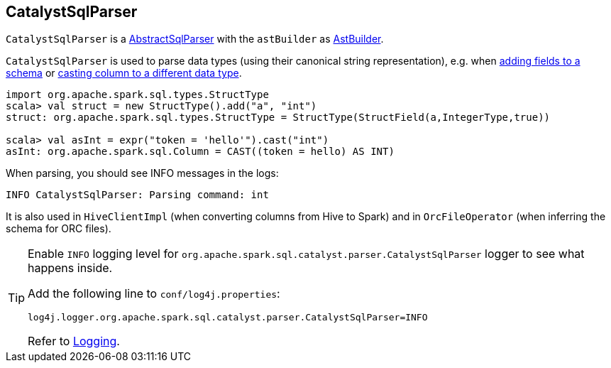== [[CatalystSqlParser]] CatalystSqlParser

`CatalystSqlParser` is a link:spark-sql-AbstractSqlParser.adoc[AbstractSqlParser] with the `astBuilder` as link:spark-sql-AstBuilder.adoc[AstBuilder].

`CatalystSqlParser` is used to parse data types (using their canonical string representation), e.g. when link:spark-sql-schema.adoc#add[adding fields to a schema] or link:spark-sql-columns.adoc#cast[casting column to a different data type].

[source, scala]
----
import org.apache.spark.sql.types.StructType
scala> val struct = new StructType().add("a", "int")
struct: org.apache.spark.sql.types.StructType = StructType(StructField(a,IntegerType,true))

scala> val asInt = expr("token = 'hello'").cast("int")
asInt: org.apache.spark.sql.Column = CAST((token = hello) AS INT)
----

When parsing, you should see INFO messages in the logs:

```
INFO CatalystSqlParser: Parsing command: int
```

It is also used in `HiveClientImpl` (when converting columns from Hive to Spark) and in `OrcFileOperator` (when inferring the schema for ORC files).

[[logging]]
[TIP]
====
Enable `INFO` logging level for `org.apache.spark.sql.catalyst.parser.CatalystSqlParser` logger to see what happens inside.

Add the following line to `conf/log4j.properties`:

```
log4j.logger.org.apache.spark.sql.catalyst.parser.CatalystSqlParser=INFO
```

Refer to link:spark-logging.adoc[Logging].
====
